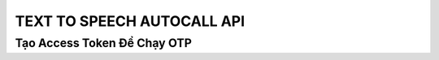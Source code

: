 *****************************
TEXT TO SPEECH AUTOCALL API 
*****************************

Tạo Access Token Để Chạy OTP
============================